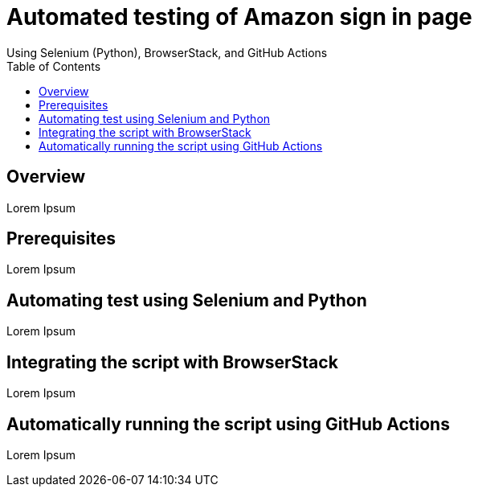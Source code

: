 = Automated testing of Amazon sign in page
Using Selenium (Python), BrowserStack, and GitHub Actions
:toc: left
:toc-title: Table of Contents
:toclevels: 4

== Overview
Lorem Ipsum

== Prerequisites
Lorem Ipsum

== Automating test using Selenium and Python
Lorem Ipsum

== Integrating the script with BrowserStack
Lorem Ipsum

== Automatically running the script using GitHub Actions
Lorem Ipsum
